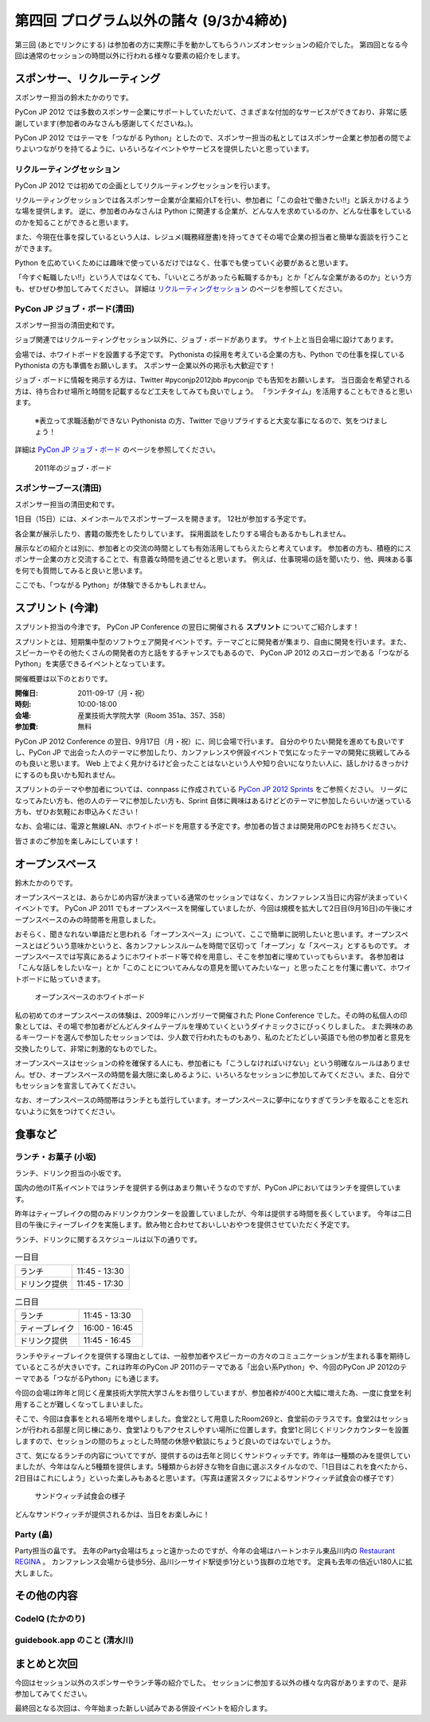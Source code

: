 ==========================================
 第四回 プログラム以外の諸々 (9/3か4締め)
==========================================

.. image:: /_static/pyconjp2012_logo_s.*
   :target: http://2012.pycon.jp/


第三回 (あとでリンクにする) は参加者の方に実際に手を動かしてもらうハンズオンセッションの紹介でした。
第四回となる今回は通常のセッションの時間以外に行われる様々な要素の紹介をします。
   

スポンサー、リクルーティング
============================
スポンサー担当の鈴木たかのりです。

PyCon JP 2012 では多数のスポンサー企業にサポートしていただいて、さまざまな付加的なサービスができており、非常に感謝しています(参加者のみなさんも感謝してくださいね。)。

PyCon JP 2012 ではテーマを「つながる Python」としたので、スポンサー担当の私としてはスポンサー企業と参加者の間でよりよいつながりを持てるように、いろいろなイベントやサービスを提供したいと思っています。

リクルーティングセッション
--------------------------
PyCon JP 2012 では初めての企画としてリクルーティングセッションを行います。

リクルーティングセッションでは各スポンサー企業が企業紹介LTを行い、参加者に「この会社で働きたい!!」と訴えかけるような場を提供します。
逆に、参加者のみなさんは Python に関連する企業が、どんな人を求めているのか、どんな仕事をしているのかを知ることができると思います。

また、今現在仕事を探しているという人は、レジュメ(職務経歴書)を持ってきてその場で企業の担当者と簡単な面談を行うことができます。

Python を広めていくためには趣味で使っているだけではなく、仕事でも使っていく必要があると思います。

「今すぐ転職したい!!」という人ではなくても、「いいところがあったら転職するかも」とか「どんな企業があるのか」という方も、ぜひぜひ参加してみてください。
詳細は
`リクルーティングセッション <http://2012.pycon.jp/program/recruiting.html>`_
のページを参照してください。

PyCon JP ジョブ・ボード(清田)
------------------
スポンサー担当の清田史和です。

ジョブ関連ではリクルーティングセッション以外に、ジョブ・ボードがあります。
サイト上と当日会場に設けてあります。

会場では、ホワイトボードを設置する予定です。
Pythonista の採用を考えている企業の方も、Python での仕事を探している Pythonista の方も準備をお願いします。
スポンサー企業以外の掲示も大歓迎です！

ジョブ・ボードに情報を掲示する方は、Twitter #pyconjp2012jbb #pyconjp でも告知をお願いします。
当日面会を希望される方は、待ち合わせ場所と時間を記載するなど工夫をしてみても良いでしょう。
「ランチタイム」を活用することもできると思います。

 ※表立って求職活動ができない Pythonista の方、Twitter で@リプライすると大変な事になるので、気をつけましょう！

詳細は
`PyCon JP ジョブ・ボード <http://2012.pycon.jp/sponsor/jobs.html>`_
のページを参照してください。

.. figure:: /_images/job-board.jpg
   :alt: 2011年のジョブ・ボード
   :width: 600

   2011年のジョブ・ボード

スポンサーブース(清田)
----------------------
スポンサー担当の清田史和です。

1日目（15日）には、メインホールでスポンサーブースを開きます。
12社が参加する予定です。

各企業が展示したり、書籍の販売をしたりしています。
採用面談をしたりする場合もあるかもしれません。

展示などの紹介とは別に、参加者との交流の時間としても有効活用してもらえたらと考えています。
参加者の方も、積極的にスポンサー企業の方と交流することで、有意義な時間を過ごせると思います。
例えば、仕事現場の話を聞いたり、他、興味ある事を何でも質問してみると良いと思います。

ここでも、「つながる Python」が体験できるかもしれません。

スプリント (今津)
=================
スプリント担当の今津です。
PyCon JP Conference の翌日に開催される **スプリント** についてご紹介します！

スプリントとは、短期集中型のソフトウェア開発イベントです。テーマごとに開発者が集まり、自由に開発を行います。また、スピーカーやその他たくさんの開発者の方と話をするチャンスでもあるので、 PyCon JP 2012 のスローガンである「つながるPython」を実感できるイベントとなっています。

開催概要は以下のとおりです。

:開催日: 2011-09-17（月・祝）
:時刻: 10:00-18:00
:会場: 産業技術大学院大学（Room 351a、357、358）
:参加費: 無料

PyCon JP 2012 Conference の翌日、9月17日（月・祝）に、同じ会場で行います。
自分のやりたい開発を進めても良いですし、PyCon JP で出会った人のテーマに参加したり、カンファレンスや併設イベントで気になったテーマの開発に挑戦してみるのも良いと思います。
Web 上でよく見かけるけど会ったことはないという人や知り合いになりたい人に、話しかけるきっかけにするのも良いかも知れません。

スプリントのテーマや参加者については、connpass に作成されている
`PyCon JP 2012 Sprints <http://connpass.com/event/961/>`_ をご参照ください。
リーダになってみたい方も、他の人のテーマに参加したい方も、Sprint 自体に興味はあるけどどのテーマに参加したらいいか迷っている方も、ぜひお気軽にお申込みください！

なお、会場には、電源と無線LAN、ホワイトボードを用意する予定です。参加者の皆さまは開発用のPCをお持ちください。

皆さまのご参加を楽しみにしています！

オープンスペース
================
鈴木たかのりです。

オープンスペースとは、あらかじめ内容が決まっている通常のセッションではなく、カンファレンス当日に内容が決まっていくイベントです。
PyCon JP 2011 でもオープンスペースを開催していましたが、今回は規模を拡大して2日目(9月16日)の午後にオープンスペースのみの時間帯を用意しました。

おそらく、聞きなれない単語だと思われる「オープンスペース」について、ここで簡単に説明したいと思います。オープンスペースとはどういう意味かというと、各カンファレンスルームを時間で区切って「オープン」な「スペース」とするものです。
オープンスペースでは写真にあるようにホワイトボード等で枠を用意し、そこを参加者に埋めていってもらいます。
各参加者は「こんな話しをしたいなー」とか「このことについてみんなの意見を聞いてみたいなー」と思ったことを付箋に書いて、ホワイトボードに貼っていきます。

.. figure:: /_static/openspaces.jpg
   :alt: オープンスペースのホワイトボード
   :width: 600

   オープンスペースのホワイトボード

私の初めてのオープンスペースの体験は、2009年にハンガリーで開催された Plone Conference でした。その時の私個人の印象としては、その場で参加者がどんどんタイムテーブルを埋めていくというダイナミックさにびっくりしました。
また興味のあるキーワードを選んで参加したセッションでは、少人数で行われたものもあり、私のたどたどしい英語でも他の参加者と意見を交換したりして、非常に刺激的なものでした。

オープンスペースはセッションの枠を確保する人にも、参加者にも「こうしなければいけない」という明確なルールはありません。ぜひ、オープンスペースの時間を最大限に楽しめるように、いろいろなセッションに参加してみてください。また、自分でもセッションを宣言してみてください。

なお、オープンスペースの時間帯はランチとも並行しています。オープンスペースに夢中になりすぎてランチを取ることを忘れないように気をつけてください。

食事など
========

ランチ・お菓子 (小坂)
---------------------
ランチ、ドリンク担当の小坂です。

国内の他のIT系イベントではランチを提供する例はあまり無いそうなのですが、PyCon JPにおいてはランチを提供しています。

昨年はティーブレイクの間のみドリンクカウンターを設置していましたが、今年は提供する時間を長くしています。
今年は二日目の午後にティーブレイクを実施します。飲み物と合わせておいしいおやつを提供させていただく予定です。

ランチ、ドリンクに関するスケジュールは以下の通りです。

.. list-table:: 一日目
   :widths: 70 70

   * - ランチ
     - 11:45 - 13:30
   * - ドリンク提供
     - 11:45 - 17:30

.. list-table:: 二日目
   :widths: 70 70

   * - ランチ
     - 11:45 - 13:30
   * - ティーブレイク
     - 16:00 - 16:45
   * - ドリンク提供
     - 11:45 - 16:45

ランチやティーブレイクを提供する理由としては、一般参加者やスピーカーの方々のコミュニケーションが生まれる事を期待しているところが大きいです。これは昨年のPyCon JP 2011のテーマである「出会い系Python」や、今回のPyCon JP 2012のテーマである「つながるPython」にも通じます。

今回の会場は昨年と同じく産業技術大学院大学さんをお借りしていますが、参加者枠が400と大幅に増えた為、一度に食堂を利用することが難しくなってしまいました。

そこで、今回は食事をとれる場所を増やしました。食堂2として用意したRoom269と、食堂前のテラスです。食堂2はセッションが行われる部屋と同じ棟にあり、食堂1よりもアクセスしやすい場所に位置します。食堂1と同じくドリンクカウンターを設置しますので、セッションの間のちょっとした時間の休憩や歓談にちょうど良いのではないでしょうか。

さて、気になるランチの内容についてですが、提供するのは去年と同じくサンドウィッチです。昨年は一種類のみを提供していましたが、今年はなんと5種類を提供します。5種類からお好きな物を自由に選ぶスタイルなので、「1日目はこれを食べたから、2日目はこれにしよう」といった楽しみもあると思います。（写真は運営スタッフによるサンドウィッチ試食会の様子です）

.. figure:: /_static/sandwich.jpg
   :alt: サンドウィッチ試食会の様子
   :width: 400

   サンドウィッチ試食会の様子

どんなサンドウィッチが提供されるかは、当日をお楽しみに！


Party (畠)
----------
Party担当の畠です。
去年のParty会場はちょっと遠かったのですが、今年の会場はハートンホテル東品川内の `Restaurant REGINA <http://www.hearton.co.jp/restaurant/regina/>`_ 。
カンファレンス会場から徒歩5分、品川シーサイド駅徒歩1分という抜群の立地です。
定員も去年の倍近い180人に拡大しました。

その他の内容
============

CodeIQ (たかのり)
-----------------

guidebook.app のこと (清水川)
-----------------------------

まとめと次回
============

今回はセッション以外のスポンサーやランチ等の紹介でした。
セッションに参加する以外の様々な内容がありますので、是非参加してみてください。

最終回となる次回は、今年始まった新しい試みである併設イベントを紹介します。



